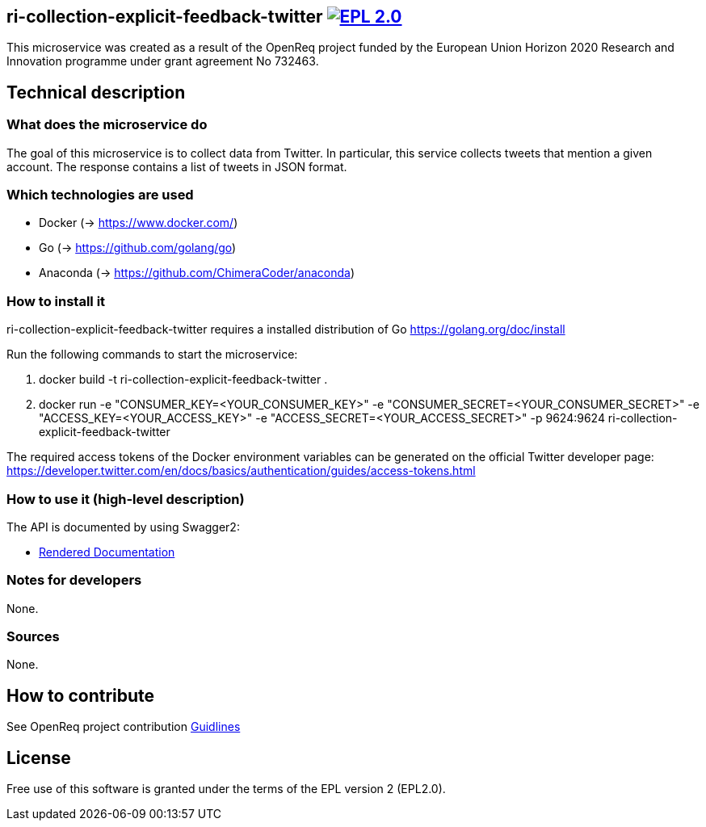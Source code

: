 == ri-collection-explicit-feedback-twitter image:https://img.shields.io/badge/License-EPL%202.0-blue.svg["EPL 2.0", link="https://www.eclipse.org/legal/epl-2.0/"]

This microservice was created as a result of the OpenReq project funded by the European Union Horizon 2020 Research and Innovation programme under grant agreement No 732463.

== Technical description
=== What does the microservice do
The goal of this microservice is to collect data from Twitter. In particular, this service collects tweets that mention a given account. The response contains a list of tweets in JSON format.

=== Which technologies are used
- Docker (-> https://www.docker.com/)
- Go (-> https://github.com/golang/go)
- Anaconda (-> https://github.com/ChimeraCoder/anaconda)

=== How to install it
ri-collection-explicit-feedback-twitter requires a installed distribution of Go link:[https://golang.org/doc/install]

Run the following commands to start the microservice:

. docker build -t ri-collection-explicit-feedback-twitter .

. docker run -e "CONSUMER_KEY=<YOUR_CONSUMER_KEY>" -e "CONSUMER_SECRET=<YOUR_CONSUMER_SECRET>" -e "ACCESS_KEY=<YOUR_ACCESS_KEY>" -e "ACCESS_SECRET=<YOUR_ACCESS_SECRET>" -p 9624:9624 ri-collection-explicit-feedback-twitter

The required access tokens of the Docker environment variables can be generated on the official Twitter developer page: https://developer.twitter.com/en/docs/basics/authentication/guides/access-tokens.html

=== How to use it (high-level description)
The API is documented by using Swagger2:

- link:http://217.172.12.199/registry/#/services/ri-collection-explicit-feedback-twitter[Rendered Documentation]

=== Notes for developers 
None.

=== Sources
None.

== How to contribute
See OpenReq project contribution link:https://github.com/OpenReqEU/OpenReq/blob/master/CONTRIBUTING.md[Guidlines]

== License
Free use of this software is granted under the terms of the EPL version 2 (EPL2.0).